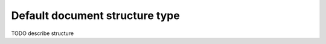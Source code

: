 .. _other_structure:

Default document structure type
===============================

TODO describe structure
